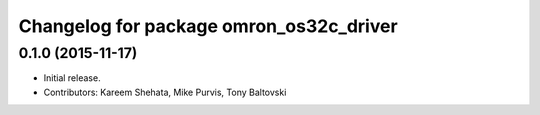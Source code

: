 ^^^^^^^^^^^^^^^^^^^^^^^^^^^^^^^^^^^^^^^^
Changelog for package omron_os32c_driver
^^^^^^^^^^^^^^^^^^^^^^^^^^^^^^^^^^^^^^^^

0.1.0 (2015-11-17)
------------------
* Initial release.
* Contributors: Kareem Shehata, Mike Purvis, Tony Baltovski
